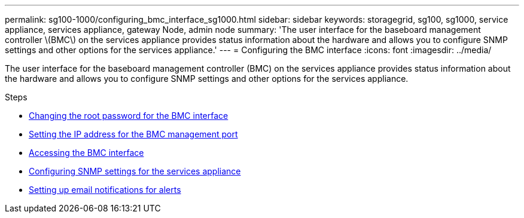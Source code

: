 ---
permalink: sg100-1000/configuring_bmc_interface_sg1000.html
sidebar: sidebar
keywords: storagegrid, sg100, sg1000, service appliance, services appliance, gateway Node, admin node
summary: 'The user interface for the baseboard management controller \(BMC\) on the services appliance provides status information about the hardware and allows you to configure SNMP settings and other options for the services appliance.'
---
= Configuring the BMC interface
:icons: font
:imagesdir: ../media/

[.lead]
The user interface for the baseboard management controller (BMC) on the services appliance provides status information about the hardware and allows you to configure SNMP settings and other options for the services appliance.

.Steps

* xref:changing_root_password_for_bmc_interface_sg1000.adoc[Changing the root password for the BMC interface]
* xref:setting_ip_address_for_bmc_management_port_sg1000.adoc[Setting the IP address for the BMC management port]
* xref:accessing_bmc_interface_sg1000.adoc[Accessing the BMC interface]
* xref:configuring_snmp_settings_for_sg1000.adoc[Configuring SNMP settings for the services appliance]
* xref:setting_up_email_notifications_for_alerts.adoc[Setting up email notifications for alerts]
